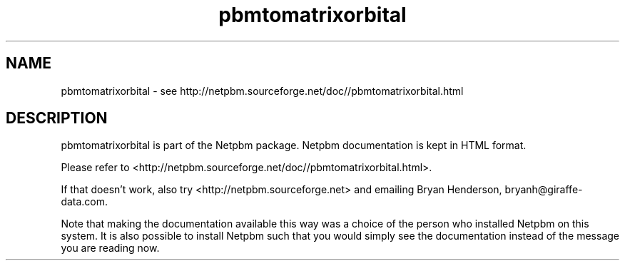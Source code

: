 .TH pbmtomatrixorbital 1 Netpbm "12 May 2005" "Netpbm pointer man pages"

.SH NAME
pbmtomatrixorbital \- see http://netpbm.sourceforge.net/doc//pbmtomatrixorbital.html
.SH DESCRIPTION
pbmtomatrixorbital is part of the Netpbm package.
Netpbm documentation is kept in HTML format.

Please refer to <http://netpbm.sourceforge.net/doc//pbmtomatrixorbital.html>.

If that doesn't work, also try <http://netpbm.sourceforge.net> and
emailing Bryan Henderson, bryanh@giraffe-data.com.

Note that making the documentation available this way was
a choice of the person who installed Netpbm on this system.
It is also possible to install Netpbm such that you would
simply see the documentation instead of the message you are
reading now.

.\" This file was generated by the program 'makepointerman',
.\" as part of Netpbm installation
